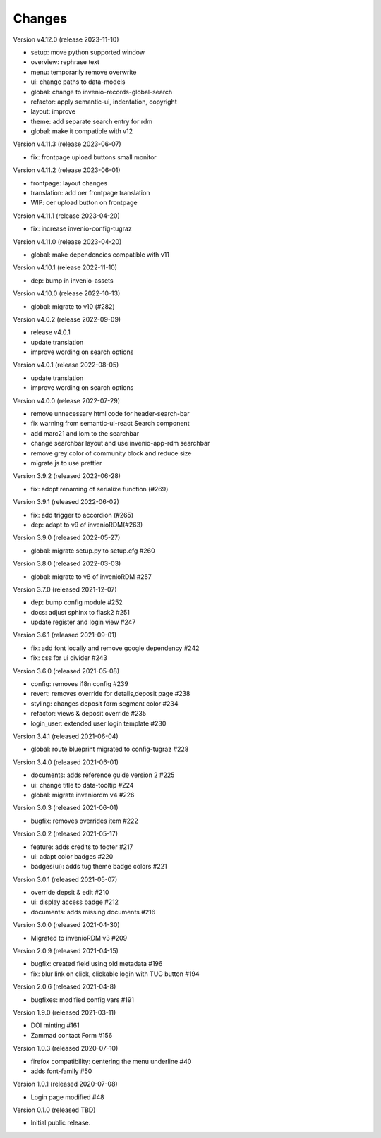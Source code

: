 ..
    Copyright (C) 2020-2021 Graz University of Technology.

    invenio-theme-tugraz is free software; you can redistribute it and/or
    modify it under the terms of the MIT License; see LICENSE file for more
    details.

Changes
=======

Version v4.12.0 (release 2023-11-10)

- setup: move python supported window
- overview: rephrase text
- menu: temporarily remove overwrite
- ui: change paths to data-models
- global: change to invenio-records-global-search
- refactor: apply semantic-ui, indentation, copyright
- layout: improve
- theme: add separate search entry for rdm
- global: make it compatible with v12


Version v4.11.3 (release 2023-06-07)

- fix: frontpage upload buttons small monitor


Version v4.11.2 (release 2023-06-01)

- frontpage: layout changes
- translation: add oer frontpage translation
- WIP: oer upload button on frontpage


Version v4.11.1 (release 2023-04-20)

- fix: increase invenio-config-tugraz


Version v4.11.0 (release 2023-04-20)

- global: make dependencies compatible with v11


Version v4.10.1 (release 2022-11-10)

- dep: bump in invenio-assets


Version v4.10.0 (release 2022-10-13)

- global: migrate to v10 (#282)

Version v4.0.2 (release 2022-09-09)

- release v4.0.1
- update translation
- improve wording on search options


Version v4.0.1 (release 2022-08-05)

- update translation
- improve wording on search options


Version v4.0.0 (release 2022-07-29)

- remove unnecessary html code for header-search-bar
- fix warning from semantic-ui-react Search component
- add marc21 and lom to the searchbar
- change searchbar layout and use invenio-app-rdm searchbar
- remove grey color of community block and reduce size
- migrate js to use prettier

Version 3.9.2 (released 2022-06-28)

- fix: adopt renaming of serialize function (#269)

Version 3.9.1 (released 2022-06-02)

- fix: add trigger to accordion (#265)
- dep: adapt to v9 of invenioRDM(#263)

Version 3.9.0 (released 2022-05-27)

- global: migrate setup.py to setup.cfg #260 

Version 3.8.0 (released 2022-03-03)

- global: migrate to v8 of invenioRDM #257

Version 3.7.0 (released 2021-12-07)

- dep: bump config module #252
- docs: adjust sphinx to flask2 #251
- update register and login view #247

Version 3.6.1 (released 2021-09-01)

- fix: add font locally and remove google dependency #242
- fix: css for ui divider #243

Version 3.6.0 (released 2021-05-08)

- config: removes i18n config #239
- revert: removes override for details,deposit page #238
- styling: changes deposit form segment color #234
- refactor: views & deposit override #235
- login_user: extended user login template #230

Version 3.4.1 (released 2021-06-04)

- global: route blueprint migrated to config-tugraz #228

Version 3.4.0 (released 2021-06-01)

- documents: adds reference guide version 2 #225
- ui: change title to data-tooltip #224
- global: migrate inveniordm v4 #226

Version 3.0.3 (released 2021-06-01)

- bugfix: removes overrides item #222

Version 3.0.2 (released 2021-05-17)

- feature: adds credits to footer #217
- ui: adapt color badges #220
- badges(ui): adds tug theme badge colors #221

Version 3.0.1 (released 2021-05-07)

- override depsit & edit #210
- ui: display access badge #212
- documents: adds missing documents #216

Version 3.0.0 (released 2021-04-30)

- Migrated to invenioRDM v3 #209

Version 2.0.9 (released 2021-04-15)

- bugfix: created field using old metadata #196
- fix: blur link on click, clickable login with TUG button #194

Version 2.0.6 (released 2021-04-8)

- bugfixes: modified config vars #191

Version 1.9.0 (released 2021-03-11)

- DOI minting #161
- Zammad contact Form #156

Version 1.0.3 (released 2020-07-10)

- firefox compatibility: centering the menu underline #40
- adds font-family #50

Version 1.0.1 (released 2020-07-08)

- Login page modified #48

Version 0.1.0 (released TBD)

- Initial public release.
